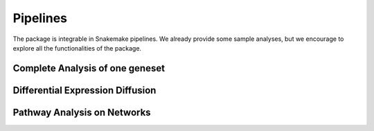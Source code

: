 Pipelines
============

The package is integrable in Snakemake pipelines. We already provide
some sample analyses, but we encourage to explore all the functionalities
of the package. 

Complete Analysis of one geneset
--------------------------------

Differential Expression Diffusion
---------------------------------

Pathway Analysis on Networks
----------------------------

